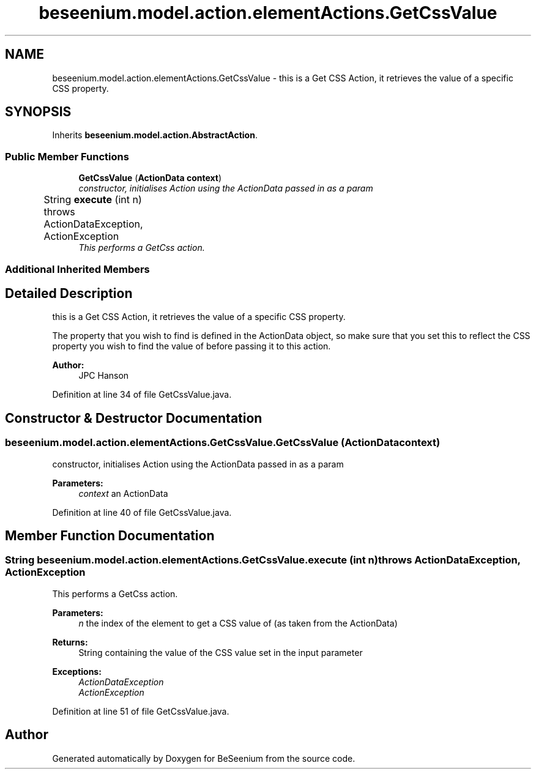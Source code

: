 .TH "beseenium.model.action.elementActions.GetCssValue" 3 "Fri Sep 25 2015" "Version 1.0.0-Alpha" "BeSeenium" \" -*- nroff -*-
.ad l
.nh
.SH NAME
beseenium.model.action.elementActions.GetCssValue \- this is a Get CSS Action, it retrieves the value of a specific CSS property\&.  

.SH SYNOPSIS
.br
.PP
.PP
Inherits \fBbeseenium\&.model\&.action\&.AbstractAction\fP\&.
.SS "Public Member Functions"

.in +1c
.ti -1c
.RI "\fBGetCssValue\fP (\fBActionData\fP \fBcontext\fP)"
.br
.RI "\fIconstructor, initialises Action using the ActionData passed in as a param \fP"
.ti -1c
.RI "String \fBexecute\fP (int n)  throws ActionDataException, ActionException  	"
.br
.RI "\fIThis performs a GetCss action\&. \fP"
.in -1c
.SS "Additional Inherited Members"
.SH "Detailed Description"
.PP 
this is a Get CSS Action, it retrieves the value of a specific CSS property\&. 

The property that you wish to find is defined in the ActionData object, so make sure that you set this to reflect the CSS property you wish to find the value of before passing it to this action\&. 
.PP
\fBAuthor:\fP
.RS 4
JPC Hanson 
.RE
.PP

.PP
Definition at line 34 of file GetCssValue\&.java\&.
.SH "Constructor & Destructor Documentation"
.PP 
.SS "beseenium\&.model\&.action\&.elementActions\&.GetCssValue\&.GetCssValue (\fBActionData\fP context)"

.PP
constructor, initialises Action using the ActionData passed in as a param 
.PP
\fBParameters:\fP
.RS 4
\fIcontext\fP an ActionData 
.RE
.PP

.PP
Definition at line 40 of file GetCssValue\&.java\&.
.SH "Member Function Documentation"
.PP 
.SS "String beseenium\&.model\&.action\&.elementActions\&.GetCssValue\&.execute (int n) throws \fBActionDataException\fP, \fBActionException\fP"

.PP
This performs a GetCss action\&. 
.PP
\fBParameters:\fP
.RS 4
\fIn\fP the index of the element to get a CSS value of (as taken from the ActionData) 
.RE
.PP
\fBReturns:\fP
.RS 4
String containing the value of the CSS value set in the input parameter 
.RE
.PP
\fBExceptions:\fP
.RS 4
\fIActionDataException\fP 
.br
\fIActionException\fP 
.RE
.PP

.PP
Definition at line 51 of file GetCssValue\&.java\&.

.SH "Author"
.PP 
Generated automatically by Doxygen for BeSeenium from the source code\&.
